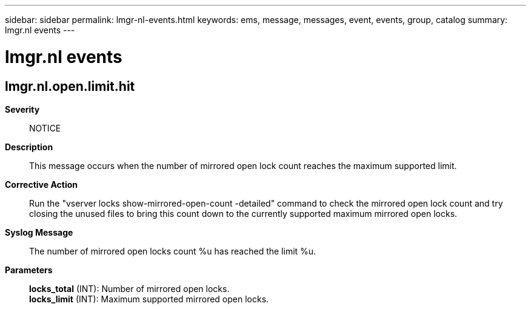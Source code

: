 ---
sidebar: sidebar
permalink: lmgr-nl-events.html
keywords: ems, message, messages, event, events, group, catalog
summary: lmgr.nl events
---

= lmgr.nl events
:toc: macro
:toclevels: 1
:hardbreaks:
:nofooter:
:icons: font
:linkattrs:
:imagesdir: ./media/

== lmgr.nl.open.limit.hit
*Severity*::
NOTICE
*Description*::
This message occurs when the number of mirrored open lock count reaches the maximum supported limit.
*Corrective Action*::
Run the "vserver locks show-mirrored-open-count -detailed" command to check the mirrored open lock count and try closing the unused files to bring this count down to the currently supported maximum mirrored open locks.
*Syslog Message*::
The number of mirrored open locks count %u has reached the limit %u.
*Parameters*::
*locks_total* (INT): Number of mirrored open locks.
*locks_limit* (INT): Maximum supported mirrored open locks.
